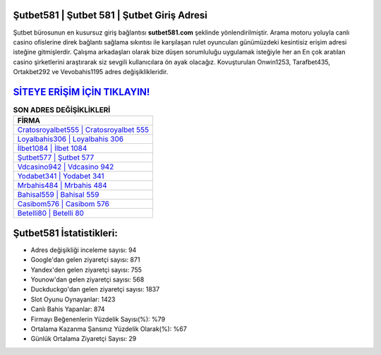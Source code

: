 ﻿Şutbet581 | Şutbet 581 | Şutbet Giriş Adresi
===================================

.. image:: images/sutbet-giris.jpg
   :width: 600
   
Şutbet bürosunun en kusursuz giriş bağlantısı **sutbet581.com** şeklinde yönlendirilmiştir. Arama motoru yoluyla canlı casino ofislerine direk bağlantı sağlama sıkıntısı ile karşılaşan rulet oyuncuları günümüzdeki kesintisiz erişim adresi isteğine gitmişlerdir. Çalışma arkadaşları olarak bize düşen sorumluluğu uygulamak isteğiyle her an En çok aratılan casino şirketlerini araştırarak siz sevgili kullanıcılara ön ayak olacağız. Kovuşturulan Onwin1253, Tarafbet435, Ortakbet292 ve Vevobahis1195 adres değişiklikleridir.

`SİTEYE ERİŞİM İÇİN TIKLAYIN! <https://uclck.me/gonow>`_
==============

.. list-table:: **SON ADRES DEĞİŞİKLİKLERİ**
   :widths: 100
   :header-rows: 1

   * - FİRMA
   * - `Cratosroyalbet555 | Cratosroyalbet 555 <cratosroyalbet555-cratosroyalbet-555-cratosroyalbet-giris-adresi.html>`_
   * - `Loyalbahis306 | Loyalbahis 306 <loyalbahis306-loyalbahis-306-loyalbahis-giris-adresi.html>`_
   * - `İlbet1084 | İlbet 1084 <ilbet1084-ilbet-1084-ilbet-giris-adresi.html>`_	 
   * - `Şutbet577 | Şutbet 577 <sutbet577-sutbet-577-sutbet-giris-adresi.html>`_	 
   * - `Vdcasino942 | Vdcasino 942 <vdcasino942-vdcasino-942-vdcasino-giris-adresi.html>`_ 
   * - `Yodabet341 | Yodabet 341 <yodabet341-yodabet-341-yodabet-giris-adresi.html>`_
   * - `Mrbahis484 | Mrbahis 484 <mrbahis484-mrbahis-484-mrbahis-giris-adresi.html>`_	 
   * - `Bahisal559 | Bahisal 559 <bahisal559-bahisal-559-bahisal-giris-adresi.html>`_
   * - `Casibom576 | Casibom 576 <casibom576-casibom-576-casibom-giris-adresi.html>`_
   * - `Betelli80 | Betelli 80 <betelli80-betelli-80-betelli-giris-adresi.html>`_
	 
Şutbet581 İstatistikleri:
===================================	 
* Adres değişikliği inceleme sayısı: 94
* Google'dan gelen ziyaretçi sayısı: 871
* Yandex'den gelen ziyaretçi sayısı: 755
* Younow'dan gelen ziyaretçi sayısı: 568
* Duckduckgo'dan gelen ziyaretçi sayısı: 1837
* Slot Oyunu Oynayanlar: 1423
* Canlı Bahis Yapanlar: 874
* Firmayı Beğenenlerin Yüzdelik Sayısı(%): %79
* Ortalama Kazanma Şansınız Yüzdelik Olarak(%): %67
* Günlük Ortalama Ziyaretçi Sayısı: 29
